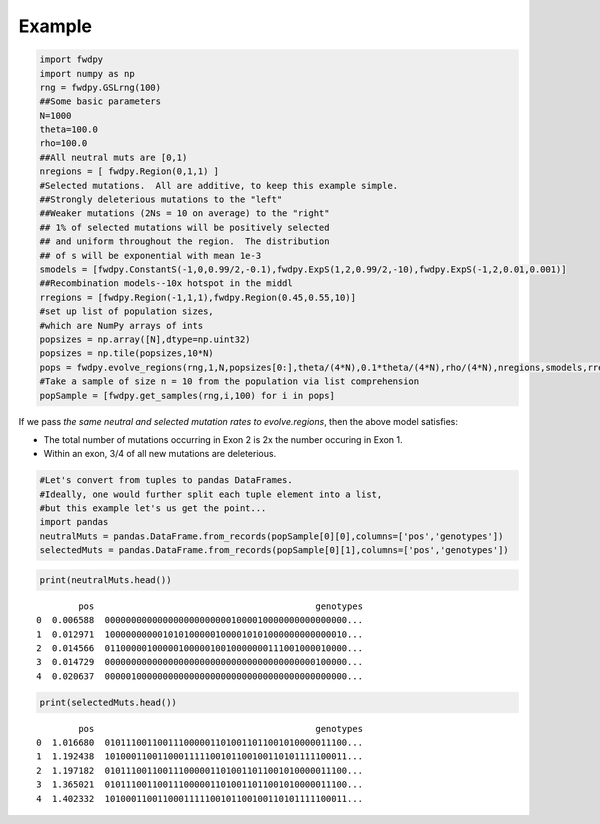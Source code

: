 
Example
~~~~~~~~~~~

.. code:: python

    import fwdpy
    import numpy as np
    rng = fwdpy.GSLrng(100)
    ##Some basic parameters
    N=1000
    theta=100.0
    rho=100.0
    ##All neutral muts are [0,1)
    nregions = [ fwdpy.Region(0,1,1) ]
    #Selected mutations.  All are additive, to keep this example simple.
    ##Strongly deleterious mutations to the "left"
    ##Weaker mutations (2Ns = 10 on average) to the "right"
    ## 1% of selected mutations will be positively selected
    ## and uniform throughout the region.  The distribution
    ## of s will be exponential with mean 1e-3
    smodels = [fwdpy.ConstantS(-1,0,0.99/2,-0.1),fwdpy.ExpS(1,2,0.99/2,-10),fwdpy.ExpS(-1,2,0.01,0.001)]
    ##Recombination models--10x hotspot in the middl
    rregions = [fwdpy.Region(-1,1,1),fwdpy.Region(0.45,0.55,10)]
    #set up list of population sizes,
    #which are NumPy arrays of ints
    popsizes = np.array([N],dtype=np.uint32) 
    popsizes = np.tile(popsizes,10*N)
    pops = fwdpy.evolve_regions(rng,1,N,popsizes[0:],theta/(4*N),0.1*theta/(4*N),rho/(4*N),nregions,smodels,rregions)
    #Take a sample of size n = 10 from the population via list comprehension
    popSample = [fwdpy.get_samples(rng,i,100) for i in pops]

If we pass *the same neutral and selected mutation rates to evolve.regions*, then the above model satisfies:

* The total number of mutations occurring in Exon 2 is 2x the number occuring in Exon 1.
* Within an exon, 3/4 of all new mutations are deleterious.

.. code:: python

    #Let's convert from tuples to pandas DataFrames.
    #Ideally, one would further split each tuple element into a list,
    #but this example let's us get the point...
    import pandas
    neutralMuts = pandas.DataFrame.from_records(popSample[0][0],columns=['pos','genotypes'])
    selectedMuts = pandas.DataFrame.from_records(popSample[0][1],columns=['pos','genotypes'])

.. code:: python

    print(neutralMuts.head())


.. parsed-literal::

            pos                                          genotypes
    0  0.006588  0000000000000000000000001000010000000000000000...
    1  0.012971  1000000000010101000001000010101000000000000010...
    2  0.014566  0110000010000010000010010000000111001000010000...
    3  0.014729  0000000000000000000000000000000000000000100000...
    4  0.020637  0000010000000000000000000000000000000000000000...


.. code:: python

    print(selectedMuts.head())


.. parsed-literal::

            pos                                          genotypes
    0  1.016680  0101110011001110000011010011011001010000011100...
    1  1.192438  1010001100110001111100101100100110101111100011...
    2  1.197182  0101110011001110000011010011011001010000011100...
    3  1.365021  0101110011001110000011010011011001010000011100...
    4  1.402332  1010001100110001111100101100100110101111100011...


